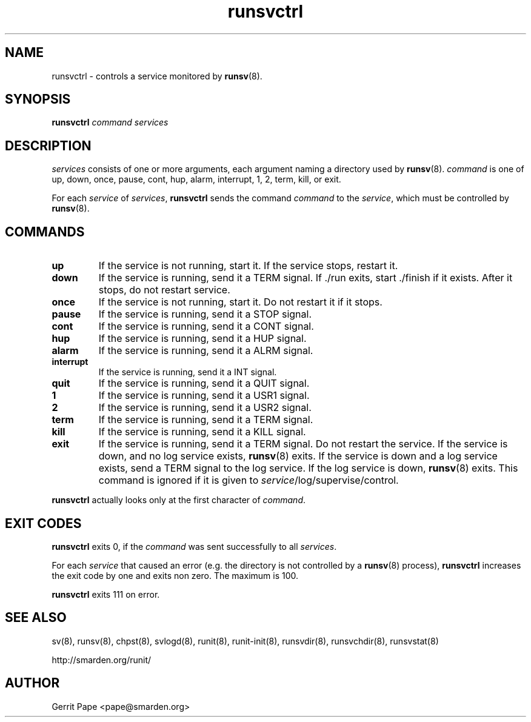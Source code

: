 .TH runsvctrl 8
.SH NAME
runsvctrl \- controls a service monitored by
.BR runsv (8).
.SH SYNOPSIS
.B runsvctrl
.I command
.I services
.SH DESCRIPTION
.I services
consists of one or more arguments, each argument naming a directory used by
.BR runsv (8).
.I command
is one of up, down, once, pause, cont, hup, alarm, interrupt, 1, 2, term,
kill, or exit.
.P
For each
.I service
of
.IR services ,
.B runsvctrl
sends the command
.I command
to the
.IR service ,
which must be controlled by
.BR runsv (8).
.SH COMMANDS
.TP
.B up
If the service is not running, start it.
If the service stops, restart it.
.TP
.B down
If the service is running, send it a TERM signal.
If ./run exits, start ./finish if it exists.
After it stops, do not restart service.
.TP
.B once
If the service is not running, start it.
Do not restart it if it stops.
.TP
.B pause
If the service is running, send it a STOP signal.
.TP
.B cont
If the service is running, send it a CONT signal.
.TP
.B hup
If the service is running, send it a HUP signal.
.TP
.B alarm
If the service is running, send it a ALRM signal.
.TP
.B interrupt
If the service is running, send it a INT signal.
.TP
.B quit
If the service is running, send it a QUIT signal.
.TP
.B 1
If the service is running, send it a USR1 signal.
.TP
.B 2
If the service is running, send it a USR2 signal.
.TP
.B term
If the service is running, send it a TERM signal.
.TP
.B kill
If the service is running, send it a KILL signal.
.TP
.B exit
If the service is running, send it a TERM signal.
Do not restart the service.
If the service is down, and no log service exists,
.BR runsv (8)
exits.
If the service is down and a log service exists, send a TERM signal to the
log service.
If the log service is down,
.BR runsv (8)
exits.
This command is ignored if it is given to
.IR service /log/supervise/control.
.P
.BR runsvctrl
actually looks only at the first character of
.IR command .
.SH EXIT CODES
.B runsvctrl
exits 0, if the
.I command
was sent successfully to all
.IR services .
.P
For each
.I service
that caused an error (e.g. the directory is not controlled by a
.BR runsv (8)
process),
.B runsvctrl
increases the exit code by one and exits non zero.
The maximum is 100.
.P
.B runsvctrl
exits 111 on error.
.SH SEE ALSO
sv(8),
runsv(8),
chpst(8),
svlogd(8),
runit(8),
runit-init(8),
runsvdir(8),
runsvchdir(8),
runsvstat(8)
.P
http://smarden.org/runit/
.SH AUTHOR
Gerrit Pape <pape@smarden.org>
